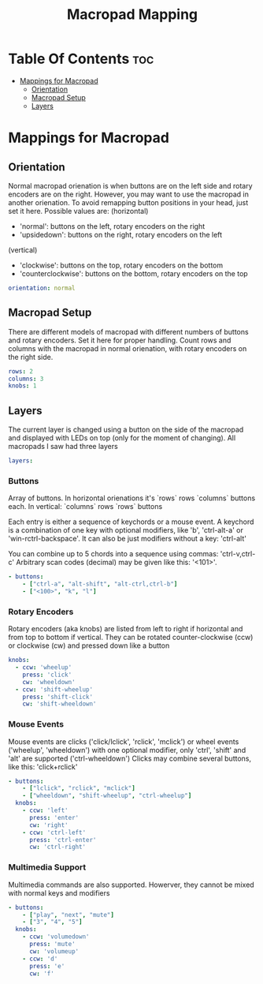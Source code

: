 #+title: Macropad Mapping
#+PROPERTY: header-args :tangle mapping.yml
#+STARTUP: showeverything

* Table Of Contents :toc:
- [[#mappings-for-macropad][Mappings for Macropad]]
  - [[#orientation][Orientation]]
  - [[#macropad-setup][Macropad Setup]]
  - [[#layers][Layers]]

* Mappings for Macropad

** Orientation

Normal macropad orienation is when buttons are on the left
side and rotary encoders are on the right. However, you may want to use
the macropad in another orienation. To avoid remapping button
positions in your head, just set it here.
Possible values are:
  (horizontal)
  - 'normal': buttons on the left, rotary encoders on the right
  - 'upsidedown': buttons on the right, rotary encoders on the left
  (vertical)
  - 'clockwise': buttons on the top, rotary encoders on the bottom
  - 'counterclockwise': buttons on the bottom, rotary encoders on the top

#+begin_src yml
orientation: normal
#+end_src

** Macropad Setup

There are different models of macropad with different numbers
of buttons and rotary encoders. Set it here for proper handling.
Count rows and columns with the macropad in normal orienation,
with rotary encoders on the right side.

#+begin_src yml
rows: 2
columns: 3
knobs: 1
#+end_src

** Layers

The current layer is changed using a button on the side of the macropad
and displayed with LEDs on top (only for the moment of changing).
All macropads I saw had three layers

#+begin_src yml
layers:
#+end_src

*** Buttons
Array of buttons. In horizontal orienations it's `rows` rows
`columns` buttons each. In vertical: `columns` rows
`rows` buttons

Each entry is either a sequence of keychords or a mouse event.
A keychord is a combination of one key with optional modifiers,
like 'b', 'ctrl-alt-a' or 'win-rctrl-backspace'. It can also
be just modifiers without a key: 'ctrl-alt'

You can combine up to 5 chords into a sequence using commas: 'ctrl-v,ctrl-c'
Arbitrary scan codes (decimal) may be given like this: '<101>'.

#+begin_src yml
  - buttons:
      - ["ctrl-a", "alt-shift", "alt-ctrl,ctrl-b"]
      - ["<100>", "k", "l"]
#+end_src

*** Rotary Encoders

Rotary encoders (aka knobs) are listed from left to right if horizontal
and from top to bottom if vertical. They can be rotated counter-clockwise (ccw) or clockwise (cw)
and pressed down like a button

#+begin_src yml
    knobs:
      - ccw: 'wheelup'
        press: 'click'
        cw: 'wheeldown'
      - ccw: 'shift-wheelup'
        press: 'shift-click'
        cw: 'shift-wheeldown'
#+end_src

*** Mouse Events

Mouse events are clicks ('click/lclick', 'rclick', 'mclick') or
wheel events ('wheelup', 'wheeldown') with one optional modifier,
only 'ctrl', 'shift' and 'alt' are supported ('ctrl-wheeldown')
Clicks may combine several buttons, like this: 'click+rclick'

#+begin_src yml
  - buttons:
      - ["lclick", "rclick", "mclick"]
      - ["wheeldown", "shift-wheelup", "ctrl-wheelup"]
    knobs:
      - ccw: 'left'
        press: 'enter'
        cw: 'right'
      - ccw: 'ctrl-left'
        press: 'ctrl-enter'
        cw: 'ctrl-right'
#+end_src

*** Multimedia Support

Multimedia commands are also supported. Howerver, they cannot be mixed with normal keys and modifiers

#+begin_src yml
  - buttons:
      - ["play", "next", "mute"]
      - ["3", "4", "5"]
    knobs:
      - ccw: 'volumedown'
        press: 'mute'
        cw: 'volumeup'
      - ccw: 'd'
        press: 'e'
        cw: 'f'
#+end_src

